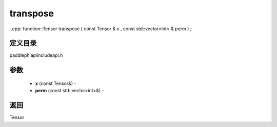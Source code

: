 .. _cn_api_paddle_experimental_transpose:

transpose
-------------------------------

..cpp: function::Tensor transpose ( const Tensor & x , const std::vector<int> & perm ) ;

定义目录
:::::::::::::::::::::
paddle\phi\api\include\api.h

参数
:::::::::::::::::::::
	- **x** (const Tensor&) - 
	- **perm** (const std::vector<int>&) - 



返回
:::::::::::::::::::::
Tensor
